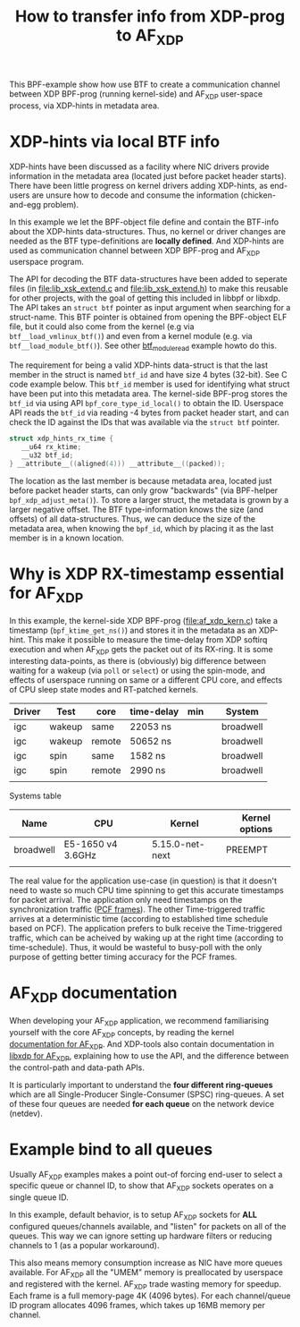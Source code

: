 #+Title: How to transfer info from XDP-prog to AF_XDP

This BPF-example show how use BTF to create a communication channel
between XDP BPF-prog (running kernel-side) and AF_XDP user-space
process, via XDP-hints in metadata area.

* XDP-hints via local BTF info

XDP-hints have been discussed as a facility where NIC drivers provide
information in the metadata area (located just before packet header
starts).  There have been little progress on kernel drivers adding
XDP-hints, as end-users are unsure how to decode and consume the
information (chicken-and-egg problem).

In this example we let the BPF-object file define and contain the
BTF-info about the XDP-hints data-structures.  Thus, no kernel or
driver changes are needed as the BTF type-definitions are *locally
defined*.  And XDP-hints are used as communication channel between XDP
BPF-prog and AF_XDP userspace program.

The API for decoding the BTF data-structures have been added to
seperate files (in [[file:lib_xsk_extend.c]] and [[file:lib_xsk_extend.h]]) to
make this reusable for other projects, with the goal of getting this
included in libbpf or libxdp.  The API takes an =struct btf= pointer
as input argument when searching for a struct-name.  This BTF pointer
is obtained from opening the BPF-object ELF file, but it could also
come from the kernel (e.g via =btf__load_vmlinux_btf()=) and even from
a kernel module (e.g. via =btf__load_module_btf()=). See other
[[https://github.com/xdp-project/bpf-examples/blob/master/BTF-playground/btf_module_read.c][btf_module_read]] example howto do this.

The requirement for being a valid XDP-hints data-struct is that the
last member in the struct is named =btf_id= and have size 4 bytes
(32-bit).  See C code example below. This =btf_id= member is used for
identifying what struct have been put into this metadata area.  The
kernel-side BPF-prog stores the =btf_id= via using API
=bpf_core_type_id_local()= to obtain the ID.  Userspace API reads the
=btf_id= via reading -4 bytes from packet header start, and can check
the ID against the IDs that was available via the =struct btf=
pointer.

#+begin_src C
 struct xdp_hints_rx_time {
	__u64 rx_ktime;
	__u32 btf_id;
 } __attribute__((aligned(4))) __attribute__((packed));
#+end_src

The location as the last member is because metadata area, located just
before packet header starts, can only grow "backwards" (via BPF-helper
=bpf_xdp_adjust_meta()=).  To store a larger struct, the metadata is
grown by a larger negative offset.  The BTF type-information knows the
size (and offsets) of all data-structures.  Thus, we can deduce the
size of the metadata area, when knowing the =bpf_id=, which by placing
it as the last member is in a known location.

* Why is XDP RX-timestamp essential for AF_XDP

In this example, the kernel-side XDP BPF-prog (file:af_xdp_kern.c)
take a timestamp (=bpf_ktime_get_ns()=) and stores it in the metadata
as an XDP-hint.  This make it possible to measure the time-delay from
XDP softirq execution and when AF_XDP gets the packet out of its
RX-ring.  It is some interesting data-points, as there is (obviously)
big difference between waiting for a wakeup (via =poll= or =select=)
or using the spin-mode, and effects of userspace running on same or a
different CPU core, and effects of CPU sleep state modes and
RT-patched kernels.

| Driver | Test   | core   | time-delay | min |   | System    |
|--------+--------+--------+------------+-----+---+-----------|
| igc    | wakeup | same   | 22053 ns   |     |   | broadwell |
| igc    | wakeup | remote | 50652 ns   |     |   | broadwell |
| igc    | spin   | same   | 1582 ns    |     |   | broadwell |
| igc    | spin   | remote | 2990 ns    |     |   | broadwell |
|        |        |        |            |     |   |           |

Systems table
| Name      | CPU               | Kernel          | Kernel options |
|-----------+-------------------+-----------------+----------------|
| broadwell | E5-1650 v4 3.6GHz | 5.15.0-net-next | PREEMPT        |
|           |                   |                 |                |

The real value for the application use-case (in question) is that it
doesn't need to waste so much CPU time spinning to get this accurate
timestamps for packet arrival.  The application only need timestamps
on the synchronization traffic ([[https://en.wikipedia.org/wiki/TTEthernet][PCF frames]]).
The other Time-triggered traffic arrives at a deterministic time
(according to established time schedule based on PCF).  The
application prefers to bulk receive the Time-triggered traffic, which
can be acheived by waking up at the right time (according to
time-schedule).  Thus, it would be wasteful to busy-poll with the only
purpose of getting better timing accuracy for the PCF frames.

* AF_XDP documentation

When developing your AF_XDP application, we recommend familiarising
yourself with the core AF_XDP concepts, by reading the kernel
[[https://www.kernel.org/doc/html/latest/networking/af_xdp.html][documentation for AF_XDP]]. And XDP-tools also contain documentation in
[[https://github.com/xdp-project/xdp-tools/blob/master/lib/libxdp/README.org#using-af_xdp-sockets][libxdp for AF_XDP]], explaining how to use the API, and the difference
between the control-path and data-path APIs.

It is particularly important to understand the *four different
ring-queues* which are all Single-Producer Single-Consumer (SPSC)
ring-queues. A set of these four queues are needed *for each queue*
on the network device (netdev).

* Example bind to all queues

Usually AF_XDP examples makes a point out-of forcing end-user to
select a specific queue or channel ID, to show that AF_XDP sockets
operates on a single queue ID.

In this example, default behavior, is to setup AF_XDP sockets for
*ALL* configured queues/channels available, and "listen" for packets
on all of the queues.  This way we can ignore setting up hardware
filters or reducing channels to 1 (as a popular workaround).

This also means memory consumption increase as NIC have more queues
available.  For AF_XDP all the "UMEM" memory is preallocated by
userspace and registered with the kernel.  AF_XDP trade wasting memory
for speedup. Each frame is a full memory-page 4K (4096 bytes).  For
each channel/queue ID program allocates 4096 frames, which takes up
16MB memory per channel.

